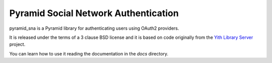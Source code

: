 Pyramid Social Network Authentication
=====================================

.. image:: https://secure.travis-ci.org/lorenzogil/pyramid_sna.png

pyramid_sna is a Pyramid library for authenticating users using OAuth2
providers.

It is released under the terms of a 3 clause BSD license and it is
based on code originally from the
`Yith Library Server <https://github.com/Yaco-Sistemas/yith-library-server>`_
project.

You can learn how to use it reading the documentation in the *docs* directory.
